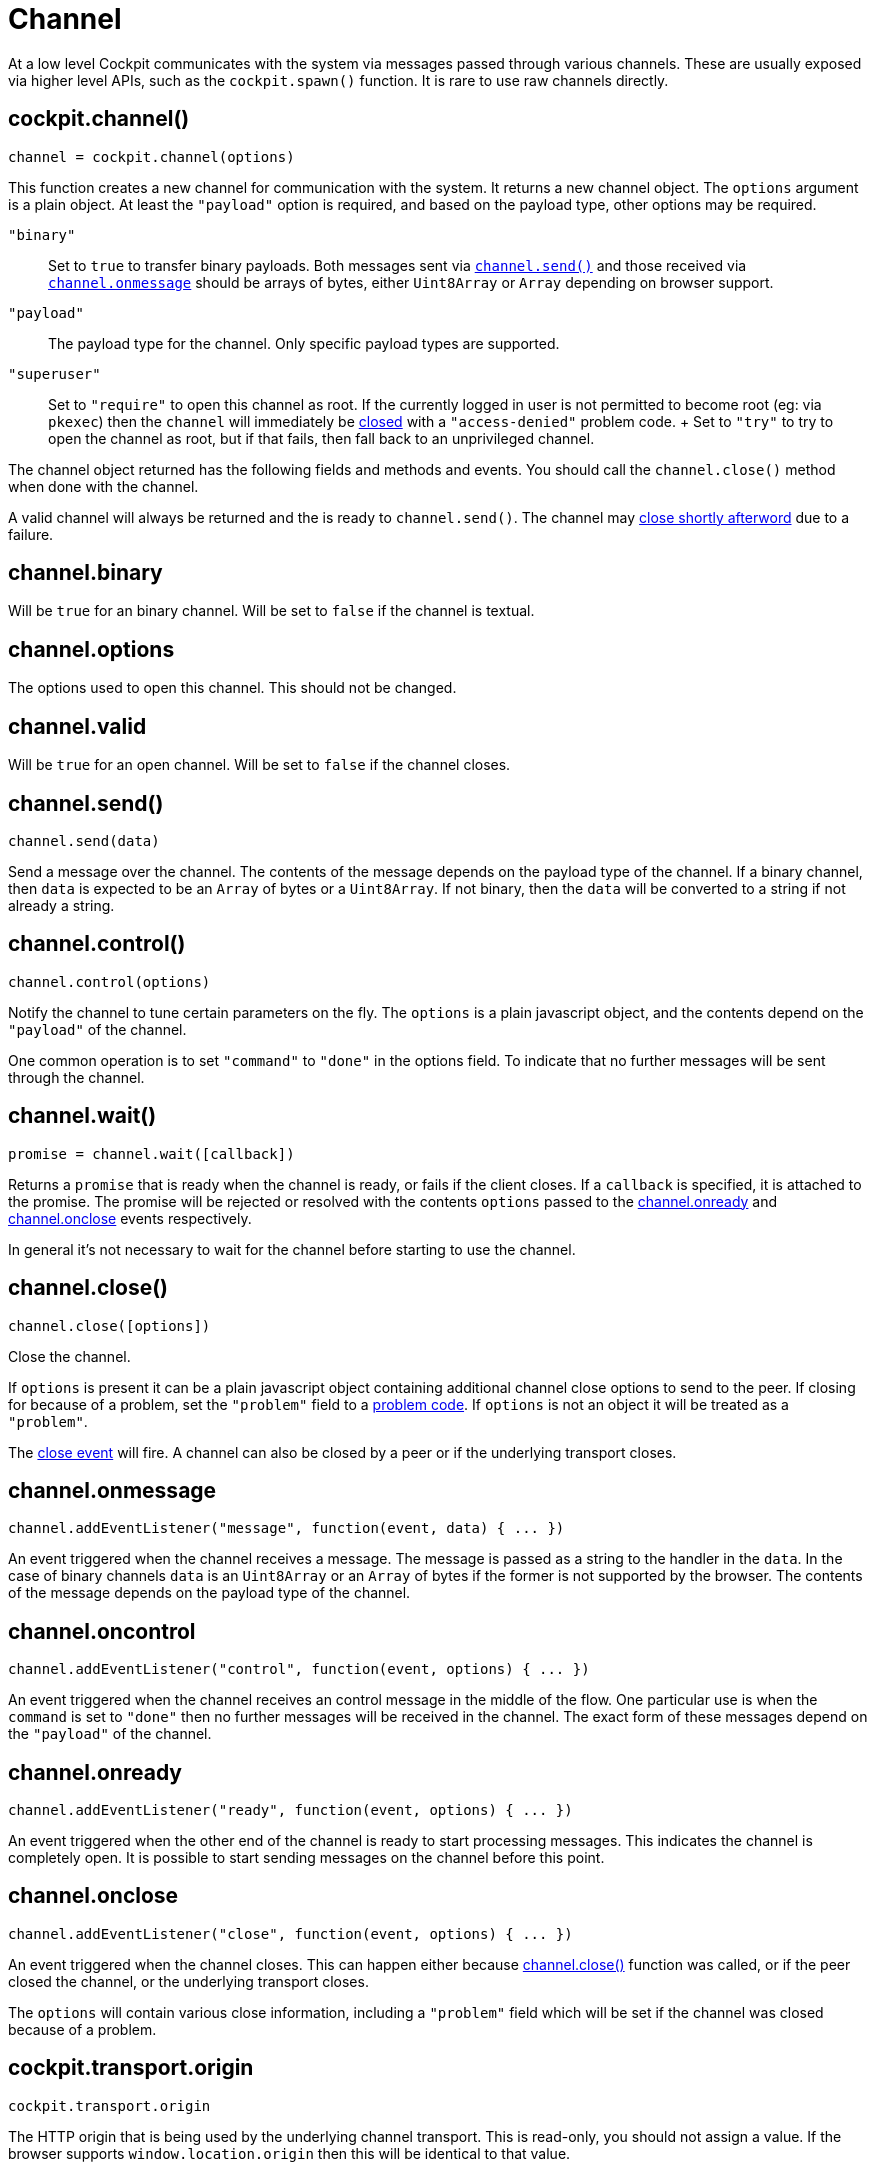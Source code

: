 = Channel

At a low level Cockpit communicates with the system via messages passed
through various channels. These are usually exposed via higher level
APIs, such as the `+cockpit.spawn()+` function. It is rare to use raw
channels directly.

[[cockpit-channels-channel]]
== cockpit.channel()

....
channel = cockpit.channel(options)
....

This function creates a new channel for communication with the system.
It returns a new channel object. The `+options+` argument is a plain
object. At least the `+"payload"+` option is required, and based on the
payload type, other options may be required.

`+"binary"+`::
  Set to `+true+` to transfer binary payloads. Both messages sent via
  link:#cockpit-channels-send[`+channel.send()+`] and those received via
  link:#cockpit-channels-message[`+channel.onmessage+`] should be arrays
  of bytes, either `+Uint8Array+` or `+Array+` depending on browser
  support.
`+"payload"+`::
  The payload type for the channel. Only specific payload types are
  supported.
`+"superuser"+`::
  Set to `+"require"+` to open this channel as root. If the currently
  logged in user is not permitted to become root (eg: via `+pkexec+`)
  then the `+channel+` will immediately be
  link:#cockpit-channels-close-ev[closed] with a `+"access-denied"+`
  problem code.
  +
  Set to `+"try"+` to try to open the channel as root, but if that
  fails, then fall back to an unprivileged channel.

The channel object returned has the following fields and methods and
events. You should call the `+channel.close()+` method when done with
the channel.

A valid channel will always be returned and the is ready to
`+channel.send()+`. The channel may
link:#cockpit-channels-close-ev[close shortly afterword] due to a
failure.

[[cockpit-channels-binary]]
== channel.binary

Will be `+true+` for an binary channel. Will be set to `+false+` if the
channel is textual.

[[cockpit-channels-options]]
== channel.options

The options used to open this channel. This should not be changed.

[[cockpit-channels-valid]]
== channel.valid

Will be `+true+` for an open channel. Will be set to `+false+` if the
channel closes.

[[cockpit-channels-send]]
== channel.send()

....
channel.send(data)
....

Send a message over the channel. The contents of the message depends on
the payload type of the channel. If a binary channel, then `+data+` is
expected to be an `+Array+` of bytes or a `+Uint8Array+`. If not binary,
then the `+data+` will be converted to a string if not already a string.

[[cockpit-channels-control]]
== channel.control()

....
channel.control(options)
....

Notify the channel to tune certain parameters on the fly. The
`+options+` is a plain javascript object, and the contents depend on the
`+"payload"+` of the channel.

One common operation is to set `+"command"+` to `+"done"+` in the
options field. To indicate that no further messages will be sent through
the channel.

[[cockpit-channels-wait]]
== channel.wait()

....
promise = channel.wait([callback])
....

Returns a `+promise+` that is ready when the channel is ready, or fails
if the client closes. If a `+callback+` is specified, it is attached to
the promise. The promise will be rejected or resolved with the contents
`+options+` passed to the
link:#cockpit-channels-onready[channel.onready] and
link:#cockpit-channels-close-ev[channel.onclose] events respectively.

In general it's not necessary to wait for the channel before starting to
use the channel.

[[cockpit-channels-close]]
== channel.close()

....
channel.close([options])
....

Close the channel.

If `+options+` is present it can be a plain javascript object containing
additional channel close options to send to the peer. If closing for
because of a problem, set the `+"problem"+` field to a
link:#cockpit-problems[problem code]. If `+options+` is not an object it
will be treated as a `+"problem"+`.

The link:#cockpit-channels-close-ev[close event] will fire. A channel
can also be closed by a peer or if the underlying transport closes.

[[cockpit-channels-message]]
== channel.onmessage

....
channel.addEventListener("message", function(event, data) { ... })
....

An event triggered when the channel receives a message. The message is
passed as a string to the handler in the `+data+`. In the case of binary
channels `+data+` is an `+Uint8Array+` or an `+Array+` of bytes if the
former is not supported by the browser. The contents of the message
depends on the payload type of the channel.

[[cockpit-channels-oncontrol]]
== channel.oncontrol

....
channel.addEventListener("control", function(event, options) { ... })
....

An event triggered when the channel receives an control message in the
middle of the flow. One particular use is when the `+command+` is set to
`+"done"+` then no further messages will be received in the channel. The
exact form of these messages depend on the `+"payload"+` of the channel.

[[cockpit-channels-onready]]
== channel.onready

....
channel.addEventListener("ready", function(event, options) { ... })
....

An event triggered when the other end of the channel is ready to start
processing messages. This indicates the channel is completely open. It
is possible to start sending messages on the channel before this point.

[[cockpit-channels-close-ev]]
== channel.onclose

....
channel.addEventListener("close", function(event, options) { ... })
....

An event triggered when the channel closes. This can happen either
because link:#cockpit-channels-close[channel.close()] function was
called, or if the peer closed the channel, or the underlying transport
closes.

The `+options+` will contain various close information, including a
`+"problem"+` field which will be set if the channel was closed because
of a problem.

[[cockpit-transport-origin]]
== cockpit.transport.origin

....
cockpit.transport.origin
....

The HTTP origin that is being used by the underlying channel transport.
This is read-only, you should not assign a value. If the browser
supports `+window.location.origin+` then this will be identical to that
value.

[[cockpit-transport-host]]
== cockpit.transport.host

....
cockpit.transport.host
....

The host that this transport is going to talk to by default. This is
read-only, you should not assign a value. If the value is null that
means that the transport has not been setup yet.

[[cockpit-transport-csrf-token]]
== cockpit.transport.csrf_token

....
cockpit.transport.csrf_token
....

A cross site request forgery token for use with external channels. This
becomes valid once the connection is properly established.

[[cockpit-transport-options]]
== cockpit.transport.options

....
cockpit.transport.options
....

Initialization options received over the underlying channel transport.
These will be empty until connection is properly established.

[[cockpit-transport-wait]]
== cockpit.transport.wait()

....
cockpit.transport.wait(callback)
....

Call the `+callback+` function once the underlying channel transport is
initialized. This will start the initialization if not already in
progress or completed. If the channel transport is already initialized,
then `+callback+` will be called immediately.

In general it's not necessary to wait for the transport before starting
to open channels.

[[cockpit-transport-close]]
== cockpit.transport.close()

....
cockpit.transport.close([problem])
....

Close the underlying channel transport. All channels open channels will
close. The `+problem+` argument should be a problem code string. If not
specified it will default to `+"disconnected"+`.

[[cockpit-transport-filter]]
== cockpit.transport.filter()

....
cockpit.transport.filter((message, channelid, control) =>  { ... })
....

Add a filter to the underlying channel transport. All incoming messages
will be passed to each of the filter callbacks that are registered.

This function is rarely used.

Filter callbacks are called in the order they are registered. If a
filter callback returns `+false+` then the message will not be
dispatched further, whether to other filters, or to channels, etc.

The `+message+` is the string or array with the raw message including,
the framing. The `+channelid+` is the channel identifier or an empty
string for control messages. If `+control+` is set then this is a
control message,d and the `+control+` argument contains the parsed JSON
object of the control message.

[[cockpit-transport-inject]]
== cockpit.transport.inject()

....
cockpit.transport.inject(message, [out])
....

Inject a message into the underlying channel transport. The `+message+`
should be a `+string+` or an array of bytes, and should be valid
according to the Cockpit message protocol. If the `+out+` argument is
equal to `+false+` then the message will be injected as an incoming
message as if it was received on the underlying channel transport.

This function is rarely used. In general you should only `+inject()+`
messages you got from a `+filter()+`.

[[cockpit-base64-encode]]
== cockpit.base64_encode()

....
string = cockpit.base64_encode(data)
....

Encode binary data into a string using the Base64 encoding. The `+data+`
argument can either be a `+string+`, an `+Array+`, an `+ArrayBuffer+` or
a `+Uint8Array+`. The return value is a string.

[[cockpit-base64-decode]]
== cockpit.base64_decode()

....
data = cockpit.base64_decode(string, [constructor])
....

Decode binary data from a Base64 encoded string. The `+string+` argument
should be a javascript string. The returned `+data+`> will be an array
of bytes.

You can pass `+Uint8Array+`, `+Array+` or `+String+` as an alternate
`+constructor+` if you want the decoded data in an alternate form. The
default is to return an `+Array+`. Note that if you use a `+String+` for
the decoded data, then you must guarantee that the data does not contain
bytes that would be invalid for a string.
